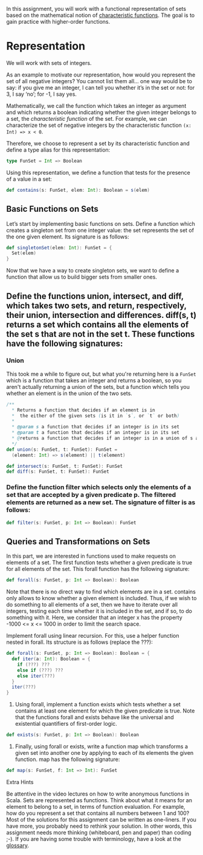 #+BEGIN_COMMENT
.. title: Sets
.. slug: sets
.. date: 2019-12-14 18:10:15 UTC-08:00
.. tags: sets,scala
.. category: Scala
.. link: 
.. description: Sets in Scala.
.. type: text

#+END_COMMENT
#+OPTIONS: ^:{}
#+TOC: headlines 3
In this assignment, you will work with a functional representation of sets based on the mathematical notion of [[https://www.wikiwand.com/en/Characteristic_function][characteristic functions]]. The goal is to gain practice with higher-order functions.

* Representation

We will work with sets of integers.

As an example to motivate our representation, how would you represent the set of all negative integers? You cannot list them all… one way would be to say: if you give me an integer, I can tell you whether it’s in the set or not: for 3, I say ‘no’; for -1, I say yes.

Mathematically, we call the function which takes an integer as argument and which returns a boolean indicating whether the given integer belongs to a set, the /characteristic function/ of the set. For example, we can characterize the set of negative integers by the characteristic function =(x: Int) => x < 0=.

Therefore, we choose to represent a set by its characteristic function and define a type alias for this representation:

#+begin_src jupyter-scala
type FunSet = Int => Boolean
#+end_src

#+RESULTS:
: # Out[1]:
: : defined [32mtype[39m [36mFunSet[39m

Using this representation, we define a function that tests for the presence of a value in a set:

#+begin_src jupyter-scala
def contains(s: FunSet, elem: Int): Boolean = s(elem)
#+end_src

#+RESULTS:
: # Out[2]:
: : defined [32mfunction[39m [36mcontains[39m

** Basic Functions on Sets

Let’s start by implementing basic functions on sets. Define a function which creates a singleton set from one integer value: the set represents the set of the one given element. Its signature is as follows:

#+begin_src jupyter-scala
def singletonSet(elem: Int): FunSet = {
  Set(elem)
}
#+end_src

#+RESULTS:
: # Out[3]:
: : defined [32mfunction[39m [36msingletonSet[39m

Now that we have a way to create singleton sets, we want to define a function that allow us to build bigger sets from smaller ones.

** Define the functions union, intersect, and diff, which takes two sets, and return, respectively, their union, intersection and differences. diff(s, t) returns a set which contains all the elements of the set s that are not in the set t. These functions have the following signatures:

*** Union
    This took me a while to figure out, but what you're returning here is a =FunSet= which is a function that takes an integer and returns a boolean, so you aren't actually returning a union of the sets, but a function which tells you whether an element is in the union of the two sets.

#+begin_src scala
/**
  ,* Returns a function that decides if an element is in 
  ,*  the either of the given sets (is it in `s`, or `t` or both)
  ,* 
  ,* @param s a function that decides if an integer is in its set
  ,* @param t a function that decides if an integer is in its set
  ,* @returns a function that decides if an integer is in a union of s and t
  ,*/
def union(s: FunSet, t: FunSet): FunSet =
  (element: Int) => s(element) || t(element)
#+end_src

#+begin_src scala
def intersect(s: FunSet, t: FunSet): FunSet
def diff(s: FunSet, t: FunSet): FunSet
#+end_src

*** Define the function filter which selects only the elements of a set that are accepted by a given predicate p. The filtered elements are returned as a new set. The signature of filter is as follows:

#+begin_src scala
def filter(s: FunSet, p: Int => Boolean): FunSet
#+end_src

** Queries and Transformations on Sets

In this part, we are interested in functions used to make requests on elements of a set. The first function tests whether a given predicate is true for all elements of the set. This forall function has the following signature:

#+begin_src scala
def forall(s: FunSet, p: Int => Boolean): Boolean
#+end_src

Note that there is no direct way to find which elements are in a set. contains only allows to know whether a given element is included. Thus, if we wish to do something to all elements of a set, then we have to iterate over all integers, testing each time whether it is included in the set, and if so, to do something with it. Here, we consider that an integer x has the property -1000 <= x <= 1000 in order to limit the search space.

    Implement forall using linear recursion. For this, use a helper function nested in forall. Its structure is as follows (replace the ???):

#+begin_src scala
def forall(s: FunSet, p: Int => Boolean): Boolean = {
  def iter(a: Int): Boolean = {
    if (???) ???
    else if (???) ???
    else iter(???)
  }
  iter(???)
}
#+end_src

2. Using forall, implement a function exists which tests whether a set contains at least one element for which the given predicate is true. Note that the functions forall and exists behave like the universal and existential quantifiers of first-order logic.

#+begin_src scala
def exists(s: FunSet, p: Int => Boolean): Boolean
#+end_src

3. Finally, using forall or exists, write a function map which transforms a given set into another one by applying to each of its elements the given function. map has the following signature:

#+begin_src scala
def map(s: FunSet, f: Int => Int): FunSet
#+end_src

Extra Hints

    Be attentive in the video lectures on how to write anonymous functions in Scala.
    Sets are represented as functions. Think about what it means for an element to belong to a set, in terms of function evaluation. For example, how do you represent a set that contains all numbers between 1 and 100?
    Most of the solutions for this assignment can be written as one-liners. If you have more, you probably need to rethink your solution. In other words, this assignment needs more thinking (whiteboard, pen and paper) than coding ;-).
    If you are having some trouble with terminology, have a look at the [[https://docs.scala-lang.org/glossary/][glossary]].


